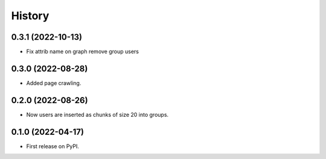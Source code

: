 =======
History
=======

0.3.1 (2022-10-13)
------------------

* Fix attrib name on graph remove group users


0.3.0 (2022-08-28)
------------------

* Added page crawling.

0.2.0 (2022-08-26)
------------------

* Now users are inserted as chunks of size 20 into groups.

0.1.0 (2022-04-17)
------------------

* First release on PyPI.
